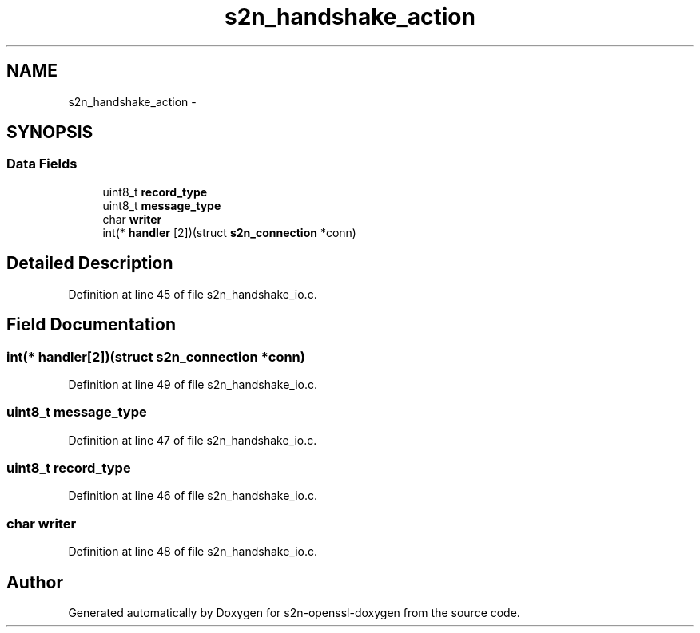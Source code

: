 .TH "s2n_handshake_action" 3 "Thu Jun 30 2016" "s2n-openssl-doxygen" \" -*- nroff -*-
.ad l
.nh
.SH NAME
s2n_handshake_action \- 
.SH SYNOPSIS
.br
.PP
.SS "Data Fields"

.in +1c
.ti -1c
.RI "uint8_t \fBrecord_type\fP"
.br
.ti -1c
.RI "uint8_t \fBmessage_type\fP"
.br
.ti -1c
.RI "char \fBwriter\fP"
.br
.ti -1c
.RI "int(* \fBhandler\fP [2])(struct \fBs2n_connection\fP *conn)"
.br
.in -1c
.SH "Detailed Description"
.PP 
Definition at line 45 of file s2n_handshake_io\&.c\&.
.SH "Field Documentation"
.PP 
.SS "int(* handler[2])(struct \fBs2n_connection\fP *conn)"

.PP
Definition at line 49 of file s2n_handshake_io\&.c\&.
.SS "uint8_t message_type"

.PP
Definition at line 47 of file s2n_handshake_io\&.c\&.
.SS "uint8_t record_type"

.PP
Definition at line 46 of file s2n_handshake_io\&.c\&.
.SS "char writer"

.PP
Definition at line 48 of file s2n_handshake_io\&.c\&.

.SH "Author"
.PP 
Generated automatically by Doxygen for s2n-openssl-doxygen from the source code\&.
